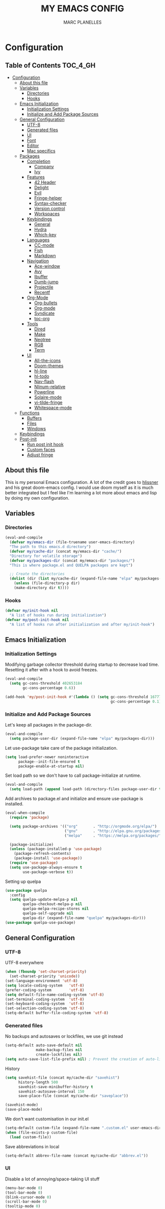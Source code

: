 #+TITLE: MY EMACS CONFIG
#+AUTHOR: MARC PLANELLES
#+PROPERTY: header-args :tangle yes

* Configuration
:PROPERTIES:
:VISIBILITY: children
:END:
** Table of Contents :TOC_4_GH:
- [[#configuration][Configuration]]
  - [[#about-this-file][About this file]]
  - [[#variables][Variables]]
    - [[#directories][Directories]]
    - [[#hooks][Hooks]]
  - [[#emacs-initialization][Emacs Initialization]]
    - [[#initialization-settings][Initialization Settings]]
    - [[#initialize-and-add-package-sources][Initialize and Add Package Sources]]
  - [[#general-configuration][General Configuration]]
    - [[#utf-8][UTF-8]]
    - [[#generated-files][Generated files]]
    - [[#ui][UI]]
    - [[#font][Font]]
    - [[#editor][Editor]]
    - [[#mac-specifics][Mac specifics]]
  - [[#packages][Packages]]
    - [[#completion][Completion]]
      - [[#company][Company]]
      - [[#ivy][Ivy]]
    - [[#features][Features]]
      - [[#42-header][42 Header]]
      - [[#delight][Delight]]
      - [[#evil][Evil]]
      - [[#fringe-helper][Fringe-helper]]
      - [[#syntax-checker][Syntax-checker]]
      - [[#version-control][Version control]]
      - [[#workspaces][Workspaces]]
    - [[#keybindings][Keybindings]]
      - [[#general][General]]
      - [[#hydra][Hydra]]
      - [[#which-key][Which-key]]
    - [[#languages][Languages]]
      - [[#cc-mode][CC-mode]]
      - [[#fish][Fish]]
      - [[#markdown][Markdown]]
    - [[#navigation][Navigation]]
      - [[#ace-window][Ace-window]]
      - [[#avy][Avy]]
      - [[#ibuffer][Ibuffer]]
      - [[#dumb-jump][Dumb-jump]]
      - [[#projectile][Projectile]]
      - [[#recentf][Recentf]]
    - [[#org-mode][Org-Mode]]
      - [[#org-bullets][Org-bullets]]
      - [[#org-mode-1][Org-mode]]
      - [[#syndicate][Syndicate]]
      - [[#toc-org][toc-org]]
    - [[#tools][Tools]]
      - [[#dired][Dired]]
      - [[#make][Make]]
      - [[#neotree][Neotree]]
      - [[#rgb][RGB]]
      - [[#term][Term]]
    - [[#ui-1][UI]]
      - [[#all-the-icons][All-the-icons]]
      - [[#doom-themes][Doom-themes]]
      - [[#hl-line][hl-line]]
      - [[#hl-todo][hl-todo]]
      - [[#nav-flash][Nav-flash]]
      - [[#nlinum-relative][Nlinum-relative]]
      - [[#powerline][Powerline]]
      - [[#solaire-mode][Solaire-mode]]
      - [[#vi-tilde-fringe][vi-tilde-fringe]]
      - [[#whitespace-mode][Whitespace-mode]]
  - [[#functions][Functions]]
    - [[#buffers][Buffers]]
    - [[#files][Files]]
    - [[#windows][Windows]]
  - [[#keybindings-1][Keybindings]]
  - [[#post-init][Post-init]]
    - [[#run-post-init-hook][Run post init hook]]
    - [[#custom-faces][Custom faces]]
    - [[#adjust-fringe][Adjust fringe]]

** About this file
This is my personal Emacs configuration. A lot of the credit goes to [[https://github.com/hlissner][hlissner]] and his great doom-emacs config. I would use doom myself as it is much better integrated but I feel like I'm learning a lot more about emacs and lisp by doing my own configuration.
** Variables
*** Directories
#+BEGIN_SRC emacs-lisp
  (eval-and-compile
    (defvar my/emacs-dir (file-truename user-emacs-directory)
    "The path to this emacs.d directory")
    (defvar my/cache-dir (concat my/emacs-dir "cache/")
    "Directory for volatile storage")
    (defvar my/packages-dir (concat my/emacs-dir "packages/")
    "This is where package.el and QUELPA packages are kept")

    ;; Create the directories
    (dolist (dir (list my/cache-dir (expand-file-name "elpa" my/packages-dir)))
      (unless (file-directory-p dir)
      (make-directory dir t))))
#+END_SRC
*** Hooks
#+BEGIN_SRC emacs-lisp
  (defvar my/init-hook nil
    "A list of hooks run during initialization")
  (defvar my/post-init-hook nil
    "A list of hooks run after initialization and after my/init-hook")
#+END_SRC

** Emacs Initialization
*** Initialization Settings
Modifying garbage collector threshold during startup to decrease load time. Resetting it after with a hook to avoid freezes.
#+BEGIN_SRC emacs-lisp
  (eval-and-compile
    (setq gc-cons-threshold 402653184
          gc-cons-percentage 0.6))

  (add-hook 'my/post-init-hook #'(lambda () (setq gc-cons-threshold 16777216
                                                  gc-cons-percentage 0.1)))
#+END_SRC

*** Initialize and Add Package Sources
Let's keep all packages in the package-dir.
#+BEGIN_SRC emacs-lisp
  (eval-and-compile
    (setq package-user-dir (expand-file-name "elpa" my/packages-dir)))
#+END_SRC

Let use-package take care of the package initialization.
#+BEGIN_SRC emacs-lisp
  (setq load-prefer-newer noninteractive
        package--init-file-ensured t
        package-enable-at-startup nil)
#+END_SRC

Set load path so we don't have to call package-initialize at runtime.
#+BEGIN_SRC emacs-lisp
  (eval-and-compile
    (setq load-path (append load-path (directory-files package-user-dir t "^[^.]" t))))
#+END_SRC

Add archives to package.el and initialize and ensure use-package is installed.
#+BEGIN_SRC emacs-lisp
  (eval-when-compile
    (require 'package)

    (setq package-archives '(("org"       . "http://orgmode.org/elpa/")
                             ("gnu"       . "http://elpa.gnu.org/packages/")
                             ("melpa"     . "https://melpa.org/packages/")))

    (package-initialize)
    (unless (package-installed-p 'use-package)
      (package-refresh-contents)
      (package-install 'use-package))
    (require 'use-package)
    (setq use-package-always-ensure t
          use-package-verbose t))
#+END_SRC

Setting up quelpa
#+BEGIN_SRC emacs-lisp
(use-package quelpa
  :config
  (setq quelpa-update-melpa-p nil
        quelpa-checkout-melpa-p nil
        quelpa-melpa-recipe-stores nil
        quelpa-self-upgrade nil
        quelpa-dir (expand-file-name "quelpa" my/packages-dir)))
(use-package quelpa-use-package)
#+END_SRC

** General Configuration
*** UTF-8
UTF-8 everywhere
#+BEGIN_SRC emacs-lisp
  (when (fboundp 'set-charset-priority)
    (set-charset-priority 'unicode))
  (set-language-environment 'utf-8)
  (setq locale-coding-system   'utf-8)
  (prefer-coding-system        'utf-8)
  (setq default-file-name-coding-system 'utf-8)
  (set-terminal-coding-system  'utf-8)
  (set-keyboard-coding-system  'utf-8)
  (set-selection-coding-system 'utf-8)
  (setq-default buffer-file-coding-system 'utf-8)
#+END_SRC

*** Generated files
No backups and autosaves or lockfiles, we use git instead
#+BEGIN_SRC emacs-lisp
(setq-default auto-save-default nil
              make-backup-files nil
              create-lockfiles nil)
(setq auto-save-list-file-prefix nil) ; Prevent the creation of auto-list-list directory
#+END_SRC

History
#+BEGIN_SRC emacs-lisp
  (setq savehist-file (concat my/cache-dir "savehist")
        history-length 500
        savehist-save-minibuffer-history t
        savehist-autosave-interval 150
        save-place-file (concat my/cache-dir "saveplace"))

  (savehist-mode)
  (save-place-mode)
#+END_SRC

We don't want customisation in our init.el
#+BEGIN_SRC emacs-lisp
  (setq-default custom-file (expand-file-name ".custom.el" user-emacs-directory))
  (when (file-exists-p custom-file)
    (load custom-file))
#+END_SRC

Save abbreviations in local
#+BEGIN_SRC emacs-lisp
  (setq-default abbrev-file-name (concat my/cache-dir "abbrev.el"))
#+END_SRC

*** UI
Disable a lot of annoying/space-taking UI stuff
#+BEGIN_SRC emacs-lisp
  (menu-bar-mode 0)
  (tool-bar-mode 0)
  (blink-cursor-mode 0)
  (scroll-bar-mode 0)
  (tooltip-mode 0)
#+END_SRC

Replace yes or no by y or n
#+BEGIN_SRC emacs-lisp
  (defalias 'yes-or-no-p 'y-or-n-p) ; no more typing out y.e.s.
#+END_SRC

Some options
#+BEGIN_SRC emacs-lisp
  (setq-default
   cursor-in-non-selected-windows nil ; hide cursors in other windows
   mouse-yank-at-point t              ; middle-click paste at point, not at click
   use-dialog-box nil                 ; avoid GUI
   )
#+END_SRC

Disable startup-message
#+BEGIN_SRC emacs-lisp
  (setq inhibit-startup-message t
        initial-scratch-message "") ;Start emacs on a empty scratch buffer
#+END_SRC

*** Font
#+BEGIN_SRC emacs-lisp
  (set-frame-font "PragmataPro for Powerline-12")
#+END_SRC

*** Editor
Some options
#+BEGIN_SRC emacs-lisp
  (setq-default
   vc-follow-symlinks t
   fill-column 80
   word-wrap t
   sentence-end-double-space nil
   scroll-preserve-screen-position t
   require-final-newline t)

  (show-paren-mode)
#+END_SRC

Indentation settings
#+BEGIN_SRC emacs-lisp
(setq-default
 indent-tabs-mode nil
 tab-always-indent t
 tab-width 4
 tab-stop-list (number-sequence 4 200 4))
#+END_SRC

Remove trailing whitespaces on save. Do not remove trailing lines
#+BEGIN_SRC emacs-lisp
  (setq delete-trailing-lines nil)
    (add-hook 'before-save-hook 'delete-trailing-whitespace)
#+END_SRC

Windows placement history with ~C-c <Left>~ and ~C-c <Right>~
#+BEGIN_SRC emacs-lisp
  (winner-mode)
#+END_SRC

*** Mac specifics
#+BEGIN_SRC emacs-lisp
  (setq IS-LINUX (eq system-type 'gnu/linux)
        IS-MAC (eq system-type 'darwin))
  (if IS-MAC
    (setq mac-command-modifier 'meta
          mac-option-modifier  'alt
          ;; sane trackpad/mouse scroll settings
          mac-redisplay-dont-reset-vscroll t
          mac-mouse-wheel-smooth-scroll nil
          mouse-wheel-scroll-amount '(5 ((shift) . 2))  ; one line at a time
          mouse-wheel-progressive-speed nil             ; don't accelerate scrolling
          ;; Curse Lion and its sudden but inevitable fullscreen mode!
          ;; NOTE Meaningless to railwaycat's emacs-mac build
          ns-use-native-fullscreen nil
          ;; Don't open files from the workspace in a new frame
          ns-pop-up-frames nil)

    (cond ((display-graphic-p)
           ;; A known problem with GUI Emacs on MacOS: it runs in an isolated
           ;; environment, so envvars will be wrong. That includes the PATH
           ;; Emacs picks up. `exec-path-from-shell' fixes this. This is slow
           ;; and benefits greatly from compilation.
           (setq exec-path
                 (or (eval-when-compile
                       (when (require 'exec-path-from-shell nil t)
                         (setq exec-path-from-shell-check-startup-files nil
                               exec-path-from-shell-arguments (delete "-i" exec-path-from-shell-arguments))
                         (nconc exec-path-from-shell-variables '("GOPATH" "GOROOT" "PYTHONPATH"))
                         (exec-path-from-shell-initialize)
                         exec-path))
                     exec-path)))
          (t
           (when (require 'osx-clipboard nil t)
             (osx-clipboard-mode +1)))))
#+END_SRC
** Packages
*** Completion
**** Company
***** Company
Company with YouCompleteMe behavior
#+BEGIN_SRC emacs-lisp
  (use-package company
    :commands (company-mode global-company-mode company-complete
  company-complete-common company-manual-begin company-grab-line)
    :delight
    :init
    (setq company-idle-delay 0.1
          company-tooltip-limit 15
          company-minimum-prefix-length 2
          company-dabbrev-downcase nil
          company-dabbrev-ignore-case nil
          company-dabbrev-code-other-buffers t)
    (company-tng-configure-default)
    :config
    (global-company-mode)
    (add-hook 'evil-insert-state-exit-hook 'company-abort)
    (setq company-backends
        '((company-files
            company-keywords
            company-capf
            company-clang
            company-gtags
            )
        (company-abbrev company-dabbrev))))
#+END_SRC
***** Company-c-headers
#+BEGIN_SRC emacs-lisp
(use-package company-c-headers
    :after company
    :config
    (add-to-list 'company-backends 'company-c-headers)
    (setq company-c-headers-path-user '("." ".." "../include" "../includes" "../../include" "../../includes" "../../../include" "../../../includes" "./include" "./includes" "./libft/include" "./libft/includes" "../libft/include" "../libft/includes" "../../libft/include" "../../libft/includes" "../../../libft/include" "../../../libft/includes"))
    )
#+END_SRC
***** Company-quickhelp
Shows documentation in the tooltip
#+BEGIN_SRC emacs-lisp
  (use-package company-quickhelp
    :after pos-tip
    :init
    (set-face-attribute 'tooltip nil :background "#303030" :foreground "#c6c6c6")
    :config
    (setq company-quickhelp-delay nil)
    (company-quickhelp-mode))
#+END_SRC

pos-tip is a company-quickhelp dependancy and flycheck-postip
#+BEGIN_SRC emacs-lisp
  (use-package pos-tip)
#+END_SRC

***** Company-statistics
Keep company completion statistics to improve sorting
#+BEGIN_SRC emacs-lisp
  (use-package company-statistics
    :after company
    :delight
    :config
    (setq company-statistics-file (concat my/cache-dir "company-stats-cache.el"))
    (company-statistics-mode))
#+END_SRC

**** Ivy
***** Ivy
Ivy, the generic completion frontend
#+BEGIN_SRC emacs-lisp
  (use-package ivy
    :demand t
    :delight
    :init
    (add-hook 'my/post-init-hook #'ivy-mode)
    :config
    (setq ivy-use-virtual-buffers t
            ivy-count-format "%d/%d "
            ivy-display-style 'fancy
            ivy-height 12
            ivy-wrap t
            ivy-fixed-height-minibuffer t
            projectile-completion-system 'ivy
            ivy-initial-inputs-alist nil
            ivy-format-function #'ivy-format-function-line)
    (eval-after-load "ivy"
        `(progn
            (define-key ivy-minibuffer-map (kbd "<escape>") 'minibuffer-keyboard-quit))))
#+END_SRC

***** Counsel
Counsel, collection of Ivy-enhanced versions of common Emacs commands
#+BEGIN_SRC emacs-lisp
  (use-package counsel
    :demand t
    :config
    (require 'counsel-projectile)
    (setq counsel-find-file-at-point t))
#+END_SRC

Counsel-projectile provides more integration of counsel into projectile
#+BEGIN_SRC emacs-lisp
  (use-package counsel-projectile)
#+END_SRC

***** Swiper
Swiper, an alternative to isearch making use of ivy
#+BEGIN_SRC emacs-lisp
  (use-package swiper
    :commands (swiper swiper-all)
    :delight)
#+END_SRC

***** Smex
Improved M-X
#+BEGIN_SRC emacs-lisp
  (use-package smex
    :commands (smex smex-major-mode-commands)
    :config
    (setq smex-save-file (concat my/cache-dir "/smex-items"))
    (smex-initialize))
#+END_SRC

***** ☞ TODO Add Ivy-hydra
*** Features
**** 42 Header
Inserts the header for 42 school
#+BEGIN_SRC emacs-lisp
  (use-package header
    :load-path "./packages/local/42header/"
    :commands (header-insert header-update))
#+END_SRC

**** Delight
Used by use-package to hide or rename modes
#+BEGIN_SRC emacs-lisp
  (use-package delight)
#+END_SRC
**** Evil
***** Evil
Install evil and activate evil-mode
#+BEGIN_SRC emacs-lisp
  (use-package evil
    :demand t
    :init
    (setq evil-want-integration nil
          evil-move-cursor-back nil
          evil-want-C-i-jump nil)
    :config
  ;; --- evil hacks -------------------------
    (defvar +evil-esc-hook '(t)
      "A hook run after ESC is pressed in normal mode (invoked by
  `evil-force-normal-state'). If any hook returns non-nil, all hooks after it are
  ignored.")

    (defun +evil*attach-escape-hook ()
      "Run the `+evil-esc-hook'."
      (cond ((minibuffer-window-active-p (minibuffer-window)) ;; quit the minibuffer if open.
             (abort-recursive-edit))
            ((evil-ex-hl-active-p 'evil-ex-search)
             ;; disable ex search buffer highlights.
             (evil-ex-nohighlight))
            (t
             ;; Run all escape hooks. If any returns non-nil, then stop there.
             (run-hook-with-args-until-success '+evil-esc-hook))))
    (advice-add #'evil-force-normal-state :after #'+evil*attach-escape-hook)

    (defun +evil*restore-normal-state-on-windmove (orig-fn &rest args)
      "If in anything but normal or motion mode when moving to another window,
  restore normal mode. This prevents insert state from bleeding into other modes
  across windows."
      (unless (memq evil-state '(normal motion emacs))
        (evil-normal-state +1))
      (apply orig-fn args))
    (advice-add #'windmove-do-window-select :around #'+evil*restore-normal-state-on-windmove)

    (evil-mode))
#+END_SRC

Also installing undo-tree, required by evil
#+BEGIN_SRC emacs-lisp
  (use-package undo-tree
    :demand t
    :delight
    :init
    (setq undo-tree-visualizer-timestamps t
          undo-tree-visualizer-diff t
          undo-tree-history-directory-alist
          (list (cons "." (concat my/cache-dir "undo-tree-hist/"))))
    :config
    (global-undo-tree-mode)
    )
#+END_SRC

Make it so shifting the indent of visual selection (with > and <) does not lose selection from [[https://github.com/djoyner/dotfiles/blob/888a1f0d5cdd9a15a0bfe93a96cdd1fc5d7f2d57/emacs/lisp/evil-config.el#L36-L40][djoyner]]
#+BEGIN_SRC emacs-lisp
(defun djoyner/evil-shift-left-visual ()
  (interactive)
  (evil-shift-left (region-beginning) (region-end))
  (evil-normal-state)
  (evil-visual-restore))

(defun djoyner/evil-shift-right-visual ()
  (interactive)
  (evil-shift-right (region-beginning) (region-end))
  (evil-normal-state)
  (evil-visual-restore))
#+END_SRC

These are bound to < > tab and S-tab in [[Keybindings]]
***** Evil-args
Motions and text objects for delimited arguments in Evil, using 'a'
#+BEGIN_SRC emacs-lisp
  (use-package evil-args
    :after evil
    :commands (evil-inner-arg evil-outer-arg
                      evil-forward-arg evil-backward-arg
                      evil-jump-out-args))
#+END_SRC

***** Evil-escape
Use key-sequence to escape from everything
#+BEGIN_SRC emacs-lisp
  (use-package evil-escape
    :commands evil-escape-mode
    :delight
    :init
    (setq evil-escape-excluded-states '(normal visual multiedit emacs motion)
          evil-escape-excluded-major-modes '(neotree-mode)
          evil-escape-key-sequence "jk"
          evil-escape-delay 0.25)
    :config
    ;; no `evil-escape' in minibuffer
    (push #'minibufferp evil-escape-inhibit-functions)
    (add-hook 'my/post-init-hook #'evil-escape-mode))
#+END_SRC
***** Evil-matchit
Evil-matchit allows to jump to a matched tag with %
#+BEGIN_SRC emacs-lisp
  (use-package evil-matchit
      :after evil
      :config
      (global-evil-matchit-mode 1))
#+END_SRC

***** Evil-nerd-commenter
Port of nerd commenter from vim, allows quick and easy commenting of lines or paragraphs
#+BEGIN_SRC emacs-lisp
  (use-package evil-nerd-commenter
    :commands
    (evilnc-comment-or-uncomment-lines
        evilnc-comment-or-uncomment-paragraphs))
#+END_SRC

***** Evil-surround
Evil-surround, port of vim-surround
#+BEGIN_SRC emacs-lisp
  (use-package evil-surround
      :after evil
      :config
      (global-evil-surround-mode 1))
#+END_SRC

Evil-visualstar (* and # to search selection forward/backward)
#+BEGIN_SRC emacs-lisp
  (use-package evil-visualstar
      :after evil
      :config
      (global-evil-visualstar-mode 1))
#+END_SRC

***** Evil-textobj-anyblock
Treat code blocks as text object using 'b'
#+BEGIN_SRC emacs-lisp
  (use-package evil-textobj-anyblock
    :commands (evil-textobj-anyblock-inner-block evil-textobj-anyblock-a-block))
#+END_SRC

***** Evil-visualstar
Allows to search forward/backward with */#
#+BEGIN_SRC emacs-lisp
  (use-package evil-visualstar
    :after evil
    :config
    (global-evil-visualstar-mode)
    )
#+END_SRC
**** Fringe-helper
Allows easier change of the fringe bitmaps
#+BEGIN_SRC emacs-lisp
  (use-package fringe-helper
    :init
    (unless (fboundp 'define-fringe-bitmap)
      ;; doesn't exist in terminal Emacs; define it to prevent errors
      (defun define-fringe-bitmap (&rest _))))
#+END_SRC

**** Syntax-checker
Using flycheck to check syntax
#+BEGIN_SRC emacs-lisp
  (use-package flycheck
    :demand t
    :delight
    :config
    (setq flycheck-clang-args "-Wall -Wextra -Werror"
          flycheck-indication-mode 'right-fringe ;; because we already use git-gutter in the fringe
          flycheck-check-syntax-automatically '(save mode-enabled)) ;; show errors on save
    (global-flycheck-mode)
    (fringe-helper-define 'flycheck-fringe-bitmap-double-arrow 'center
    "...X...."
    "..XX...."
    ".XXX...."
    "XXXX...."
    ".XXX...."
    "..XX...."
    "...X....")

    (with-eval-after-load 'evil
      ;; Flycheck buffer closes on ESC in normal mode, this is from DOOM
      (defun +syntax-checkers|flycheck-buffer ()
        (when flycheck-mode
          (ignore-errors (flycheck-buffer)) nil))
      (add-hook '+evil-esc-hook #'+syntax-checkers|flycheck-buffer t)))
#+END_SRC

Flycheck-pos-tip offers flycheck error in a popup
#+BEGIN_SRC emacs-lisp
  (use-package flycheck-pos-tip
    :after flycheck
    :config
    (setq flycheck-pos-tip-timeout 10
          flycheck-display-errors-delay 0.5)
    (flycheck-pos-tip-mode))
#+END_SRC

***** ☞ TODO When Emacs 26 comes out might have to get rid of it
**** Version control
***** Evil-magit
Better evil integration with evil-magit
#+BEGIN_SRC emacs-lisp
  (use-package evil-magit
      :after magit)
#+END_SRC

***** Gitconfig-mode/Gitignore-mode
Additional modes for gitconfig and gitignore files
#+BEGIN_SRC emacs-lisp
  (use-package gitconfig-mode
    :mode "/\\.?git/?config$"
    :mode "/\\.gitmodules$")

  (use-package gitignore-mode
    :mode "/\\.gitignore$")
#+END_SRC

***** Git-gutter-fringe
Show diff in fringe
#+BEGIN_SRC emacs-lisp
  (use-package git-gutter-fringe
    :delight
    :config
    ;; Update git-gutter on focus (in case I was using git externally)
    (add-hook 'focus-in-hook #'git-gutter:update-all-windows)

    (with-eval-after-load 'evil
        (defun +version-control|update-git-gutter ()
        "Refresh git-gutter on ESC. Return nil to prevent shadowing other
    `+evil-esc-hook' hooks."
        (when git-gutter-mode
            (ignore (git-gutter))))
        (add-hook '+evil-esc-hook #'+version-control|update-git-gutter t))
    ;; Putting git gutter outside margins
    (setq-default fringes-outside-margins)
    (fringe-helper-define 'git-gutter-fr:added '(center repeated)
        "XXX.....")
    (fringe-helper-define 'git-gutter-fr:modified '(center repeated)
        "XXX.....")
    (fringe-helper-define 'git-gutter-fr:deleted 'bottom
        "X......."
        "XX......"
        "XXX....."
        "XXXX....")
    (global-git-gutter-mode))
#+END_SRC

***** Git-timemachine
Browse versions of a file
#+BEGIN_SRC emacs-lisp
  (use-package git-timemachine
    :commands (git-timemachine git-timemachine-toggle)
    :config
    (require 'magit-blame)

    ;; Force evil to rehash keybindings for the current state
    (add-hook 'git-timemachine-mode-hook #'evil-force-normal-state))
#+END_SRC
***** Magit
#+BEGIN_SRC emacs-lisp
  (use-package magit
    :commands (magit-status magit-blame magit-log-buffer-file magit-file-popup magit-log-all))
#+END_SRC

**** Workspaces
Using persp so that we can create isolated workspaces, each with their own windows and buffers
#+BEGIN_SRC emacs-lisp
(use-package persp-mode
  :demand t
  :config
  (setq wg-morph-on nil
        persp-autokill-buffer-on-remove 'kill-weak
        persp-auto-save-fname "autosave"
        persp-nil-name "nil"
        persp-nil-hidden t
        persp-auto-resume-time 1.0
        persp-auto-save-opt 1
        persp-save-dir (concat my/cache-dir "workspaces/"))
  (add-hook 'my/post-init-hook #'(lambda () (persp-mode 1)))

  (defun +workspace-switch-last ()
    "Switches to the last workspace"
    (interactive)
    (if (+workspace-exists-p +workspaces-last-persp)
      (persp-switch +workspaces-last-persp)
      (error "No previous workspace.")))

  (defun +workspace-exists-p (name)
    "Returns t if NAME is the name of an existing workspace."
    (when (symbolp name)
      (setq name (symbol-name name)))
    (unless (stringp name)
      (error "Expected a string, got a %s" (type-of name)))
      (member name (persp-names-current-frame-fast-ordered)))

  (defun +workspace-switch-project (arg)
    (interactive "P")
    (ivy-read "Switch to Project Perspective: "
              (if (projectile-project-p)
                  (cons (abbreviate-file-name (projectile-project-root))
                        (projectile-relevant-known-projects))
                projectile-known-projects)
              :action (lambda (project)
                        (let ((persp-reset-windows-on-nil-window-conf t))
                          (persp-switch project)
                          (let ((projectile-completion-system 'ivy))
                            (projectile-switch-project-by-name project)))))))
#+END_SRC

*** Keybindings
**** General
Use general to set up keybindings
#+BEGIN_SRC emacs-lisp
  (use-package general)
#+END_SRC
**** Hydra
#+BEGIN_SRC emacs-lisp
  (use-package hydra
    :demand t)
#+END_SRC
**** Which-key
Show keypress options
#+BEGIN_SRC emacs-lisp
  (use-package which-key
    :demand t
    :delight
    :init
    (setq which-key-idle-delay 0.1
          which-key-add-column-padding 1
          enable-recursive-minibuffers t)
    :config
    (set-face-attribute 'which-key-local-map-description-face nil :weight 'bold)
    (which-key-mode 1)
    (which-key-setup-side-window-bottom))
#+END_SRC
*** Languages
**** CC-mode
#+BEGIN_SRC emacs-lisp
(use-package cc-mode
  :commands (c-mode c++-mode objc-mode java-mode)
  :config
  (defun my/c-mode-indent-setup-hook ()
    "setup indentation according to 42's guidelines"
    (setq-default c-basic-offset 4
                  c-default-style "linux"
                  c-tab-always-indent t
                  indent-tabs-mode t
                  indent-line-function 'insert-tab)
    ;; buggy sometimes without setq as well
    (setq c-basic-offset 4))
  (add-hook 'c-mode-hook 'my/c-mode-indent-setup-hook))
#+END_SRC

**** Fish
#+BEGIN_SRC emacs-lisp
  (use-package fish-mode
    :commands (fish-mode)
    :delight fish-mode "Fish"
    :mode
    ("\\.fish\\'"))
#+END_SRC

**** Markdown
#+BEGIN_SRC emacs-lisp
  (use-package markdown-mode
    :commands (markdown-mode)
    :delight markdown-mode "Markdown"
    :mode
    ("INSTALL\\'"
    "CONTRIBUTORS\\'"
    "LICENSE\\'"
    "README\\'"
    "\\.markdown\\'"
    "\\.md\\'"))
#+END_SRC
*** Navigation
**** Ace-window
Ace window to quickly jump between windows
#+BEGIN_SRC emacs-lisp
  (use-package ace-window
    :init
    (setq aw-dispatch-always t
          aw-swap-invert t)
    :config
    (set-face-attribute 'aw-leading-char-face nil :foreground "deep sky blue" :weight 'bold :height 3.0))
#+END_SRC

**** Avy
Navigate around visible text
#+BEGIN_SRC emacs-lisp
  (use-package avy
    :commands
    (avy-goto-word-1
    avy-goto-word-or-subword-1
    avy-goto-char-in-line
    avy-goto-line))
#+END_SRC

**** Ibuffer
Advanced buffer menu
#+BEGIN_SRC emacs-lisp
  (use-package ibuffer
    :init
    (setq ibuffer-use-header-line t
          ibuffer-use-other-window t)
    (add-hook 'ibuffer-mode-hook (lambda () (ibuffer-auto-mode 1))))
#+END_SRC

Grouped by project
#+BEGIN_SRC emacs-lisp
  (use-package ibuffer-vc
    :init
    (add-hook 'ibuffer-hook
    (lambda ()
        (ibuffer-vc-set-filter-groups-by-vc-root)
            (unless (eq ibuffer-sorting-mode 'alphabetic)
                (ibuffer-do-sort-by-alphabetic)))))
#+END_SRC
**** Dumb-jump
Use dumb-jump to jump to definition
#+BEGIN_SRC emacs-lisp
  (use-package dumb-jump
    :commands (dumb-jump-go dumb-jump-quick-look dumb-jump-go-other-window
               dumb-jump-back dumb-jump-result-follow)
    :config
    (setq dumb-jump-default-project my/emacs-dir
          dumb-jump-aggressive nil
          dumb-jump-use-visible-window nil
          dumb-jump-selector 'ivy))
#+END_SRC

***** ☞ TODO Add hydra for dumb-jump from [[https://github.com/jacktasia/dumb-jump][the github]]
***** ☞ TODO Maybe add ivy-xref
**** Projectile
Move around a project
#+BEGIN_SRC emacs-lisp
  (use-package projectile
    :demand t
    :delight
    :init
    (setq projectile-completion-system 'ivy
          projectile-switch-project-action 'projectile-find-file
          projectile-require-project-root t
          projectile-globally-ignored-file-suffixes '(".elc" ".pyc" ".o" ".class")
          projectile-enable-caching t
          projectile-cache-file (concat my/cache-dir "projectile.cache")
          projectile-known-projects-file (concat my/cache-dir "projectile.projects")
          projectile-globally-ignored-files '(".DS_Store" "Icon" "TAGS"))
    (add-hook 'my/post-init-hook #'projectile-mode))
#+END_SRC

**** Recentf
#+BEGIN_SRC emacs-lisp
  (use-package recentf
    :config
    (setq recentf-save-file (concat my/cache-dir "recentf")
          recentf-max-menu-items 0
          recentf-max-saved-items 300)
    (recentf-mode))
#+END_SRC
*** Org-Mode
**** Org-bullets
Prettier bullets
#+BEGIN_SRC emacs-lisp
  (use-package org-bullets
    :after org
    :hook
    (org-mode . org-bullets-mode)
    :init
    (setq org-bullets-bullet-list '("◉" "◎" "⚫" "○" "►" "◇")))
#+END_SRC
**** Org-mode
#+BEGIN_SRC emacs-lisp
  (use-package org
    :commands (org-mode
                org-agenda-list
                org-capture
                org-store-link
                org-agenda)
    :mode (("\\.org\\'" . org-mode)
        ("*Org Agenda*" . org-agenda-mode))
    :config
    (add-hook 'my/post-init-hook #'doom-themes-org-config)
    (setq org-directory "~/org"
          org-default-notes-file (concat org-directory "/notes.org")
          org-agenda-start-on-weekday 1
          org-todo-keywords '((sequence "☞ TODO(t)" "☛ NEXT(n)" "⚑ WAITING(w@)" "|" "✔ DONE(d!)" "✘ CANCELED(c@)"))
          org-hide-leading-stars t
          org-hide-leading-stars-before-indent-mode t
          org-return-follows-link t
          org-startup-folded t
          org-startup-truncated t)

    ;; Babel settings
    (setq org-src-fontify-natively t
          org-src-preserve-indentation t
          org-src-tab-acts-natively t
          org-src-window-setup 'current-window)

    (defun +my/open-organizer ()
      "Open the default organizer"
      (interactive)
      (find-file (concat org-directory "/organizer.org"))))
#+END_SRC
**** Syndicate
Evil keybindings for org
#+BEGIN_SRC emacs-lisp
  (use-package syndicate
      :after org
      :delight)
#+END_SRC
**** toc-org
Table of content in org-mode
#+BEGIN_SRC emacs-lisp
  (use-package toc-org
    :after org
    :commands toc-org-enable
    :init (add-hook 'org-mode-hook #'toc-org-enable)
    )
#+END_SRC
*** Tools
**** Dired
***** Dired
Modify some dired settings
#+BEGIN_SRC emacs-lisp
  (setq dired-auto-revert-buffer t
        auto-revert-verbose nil
        dired-recursive-copies 'always
        dired-recursive-deletes 'tops)

  (defun +dired|sort-directories-first ()
    "List directories first in dired buffers."
    (save-excursion
      (let (buffer-read-only)
        (forward-line 2) ;; beyond dir. header
        (sort-regexp-fields t "^.*$" "[ ]*." (point) (point-max))))
    (and (featurep 'xemacs)
         (fboundp 'dired-insert-set-properties)
         (dired-insert-set-properties (point-min) (point-max)))
    (set-buffer-modified-p nil))
  (add-hook 'dired-after-readin-hook #'+dired|sort-directories-first)

  ;; Automatically create missing directories when creating new files
  (defun +dired|create-non-existent-directory ()
    (let ((parent-directory (file-name-directory buffer-file-name)))
      (when (and (not (file-exists-p parent-directory))
                 (y-or-n-p (format "Directory `%s' does not exist! Create it?" parent-directory)))
        (make-directory parent-directory t))))
  (push #'+dired|create-non-existent-directory find-file-not-found-functions)
#+END_SRC

***** Dired-subtree
Add subtrees to dired
#+BEGIN_SRC emacs-lisp
  (use-package dired-subtree
    :after dired)
#+END_SRC

***** Dired-k
Better highlighting in dired buffers
#+BEGIN_SRC emacs-lisp
  (use-package dired-k
    :after dired
    :config
    (setq dired-k-style 'git)

    (defun +dired*dired-k-highlight (orig-fn &rest args)
      "Butt out if the requested directory is remote (i.e. through tramp)."
      (unless (file-remote-p default-directory)
        (apply orig-fn args)))
    (advice-add #'dired-k--highlight :around #'+dired*dired-k-highlight)

    (add-hook 'dired-initial-position-hook #'dired-k)
    (add-hook 'dired-after-readin-hook #'dired-k-no-revert))
#+END_SRC

**** Make
Install make-executor
#+BEGIN_SRC emacs-lisp
  (use-package makefile-executor)
#+END_SRC

Function to run make on current project
#+BEGIN_SRC emacs-lisp
  (defun +make/run ()
    "Run a make task in the current project."
    (interactive)
    (require 'makefile-executor)
    (let* ((buffer-file (or buffer-file-name default-directory))
           (makefile-dir (locate-dominating-file buffer-file "Makefile")))
      (unless makefile-dir
        (user-error "No makefile found in this project."))
      (let ((default-directory makefile-dir))
        (makefile-executor-execute-target
  (expand-file-name "Makefile")))))
#+END_SRC

**** Neotree
#+BEGIN_SRC emacs-lisp
  (use-package neotree
    :commands (neotree neotree-show neotree-toggle
                       neotree-dir neotree-find)
    :config
    (setq neo-smart-open t
          neo-show-hidden-files t
          neo-hidden-regexp-list
          '(;; vcs folders
            "^\\.\\(git\\|hg\\|svn\\)$"
            ;; compiled files
            "\\.\\(pyc\\|o\\|elc\\|lock\\|css.map\\)$"
            ;; generated files, caches or local pkgs
            "^\\(node_modules\\|vendor\\|.\\(project\\|cask\\|yardoc\\|sass-cache\\)\\)$"
            ;; org-mode folders
            "^\\.\\(sync\\|export\\|attach\\)$"
            "~$"
            "^#.*#$"))
    (doom-themes-neotree-config)
    (add-hook '+evil-esc-hook #'neotree-hide)

    ;; Winner ignores neotree
    (when (bound-and-true-p winner-mode)
      (push neo-buffer-name winner-boring-buffers)))
#+END_SRC

**** RGB
***** Rainbow-mode
Show colors on color values in the buffer
#+BEGIN_SRC emacs-lisp
  (use-package rainbow-mode
    :commands rainbow-mode
    :init
    (add-hook 'css-mode #'rainbow-mode)
    (add-hook 'sass-mode #'rainbow-mode))
#+END_SRC

***** Kurecolor
Change color values under cursor
#+BEGIN_SRC emacs-lisp
  (use-package kurecolor
    :after rainbow-mode
    :config
    (defhydra hydra-kurecolor (:color pink :hint nil)
      "
  Inc/Dec      _w_/_W_ brightness      _d_/_D_ saturation      _e_/_E_ hue    "
      ("w" kurecolor-decrease-brightness-by-step)
      ("W" kurecolor-increase-brightness-by-step)
      ("d" kurecolor-decrease-saturation-by-step)
      ("D" kurecolor-increase-saturation-by-step)
      ("e" kurecolor-decrease-hue-by-step)
      ("E" kurecolor-increase-hue-by-step)
      ("q" nil "cancel" :color blue)))
#+END_SRC

**** Term
Install multi-term
#+BEGIN_SRC emacs-lisp
  (use-package multi-term
    :commands (multi-term multi-term-next multi-term-prev)
    :config
    (setq multi-term-program (getenv "SHELL")
          multi-term-switch-after-close 'PREVIOUS))
#+END_SRC

*** UI
**** All-the-icons
Pretty icons
#+BEGIN_SRC emacs-lisp
  (use-package all-the-icons
    :commands (all-the-icons-octicon all-the-icons-faicon all-the-icons-fileicon
               all-the-icons-wicon all-the-icons-material all-the-icons-alltheicon
               all-the-icons-install-fonts)
    :init
    (defun disable-all-the-icons-in-tty (orig-fn &rest args)
      (when (display-graphic-p)
        (apply orig-fn args)))

    ;; all-the-icons doesn't work in the terminal, so we "disable" it.
    (advice-add #'all-the-icons-octicon    :around #'disable-all-the-icons-in-tty)
    (advice-add #'all-the-icons-material   :around #'disable-all-the-icons-in-tty)
    (advice-add #'all-the-icons-faicon     :around #'disable-all-the-icons-in-tty)
    (advice-add #'all-the-icons-fileicon   :around #'disable-all-the-icons-in-tty)
    (advice-add #'all-the-icons-wicon      :around #'disable-all-the-icons-in-tty)
    (advice-add #'all-the-icons-alltheicon :around #'disable-all-the-icons-in-tty))
#+END_SRC

**** Doom-themes
#+BEGIN_SRC emacs-lisp
  (use-package doom-themes
    :demand t
    :config
    (load-theme 'doom-one t))
#+END_SRC

**** hl-line
#+BEGIN_SRC emacs-lisp
(use-package hl-line
  :config
  (global-hl-line-mode))
#+END_SRC
**** hl-todo
Highlight todos in comments
#+BEGIN_SRC emacs-lisp
  (use-package hl-todo
    :hook (prog-mode . hl-todo-mode)
    :config
    (setq hl-todo-keyword-faces
          `(("TODO"  . ,(face-foreground 'warning))
            ("FIXME" . ,(face-foreground 'error))
            ("NOTE" . ,(face-foreground 'success)))))
#+END_SRC
**** Nav-flash
Used to highlight current cursor line
#+BEGIN_SRC emacs-lisp
  (use-package nav-flash
    :commands nav-flash-show
    :init
    (defun my/blink-cursor (&rest _)
      "Blink current line using `nav-flash'."
      (interactive)
      (unless (minibufferp)
        (nav-flash-show)
        ;; only show in the current window
      (overlay-put compilation-highlight-overlay 'window (selected-window))))
    (after! evil
      (advice-add #'evil--jumps-jump   :after #'my/blink-cursor)
      (advice-add #'evil-window-top    :after #'my/blink-cursor)
      (advice-add #'evil-window-middle :after #'my/blink-cursor)
      (advice-add #'evil-window-bottom :after #'my/blink-cursor)))
#+END_SRC
**** Nlinum-relative
Show line numbers
#+BEGIN_SRC emacs-lisp
  (use-package nlinum-relative
    :hook
    (prog-mode . nlinum-relative-mode)
    :config
    (setq nlinum-relative-current-symbol "")
    (nlinum-relative-setup-evil))
#+END_SRC

**** Powerline
***** Powerline
Better and prettier modeline
#+BEGIN_SRC emacs-lisp
  (use-package powerline
    :demand t
    :config
    (powerline-center-evil-theme)
    (setq powerline-default-separator nil
          powerline-height 30))
#+END_SRC

***** Airline-themes
An even prettier modeline
#+BEGIN_SRC emacs-lisp
  (use-package airline-themes
    :after powerline
    :config
    (load-theme 'airline-doom-one t)
    (setq airline-shortened-directory-length 20
        airline-utf-glyph-linenumber #xe0a1
        airline-utf-glyph-readonly #xe0a2
        airline-utf-glyph-branch #xe0a0))
#+END_SRC

**** Solaire-mode
Change buffer color
#+BEGIN_SRC emacs-lisp
  (use-package solaire-mode
    :after doom-themes
    :hook
    (after-change-major-mode . turn-on-solaire-mode)
    :config
    (solaire-mode-swap-bg))
#+END_SRC
**** vi-tilde-fringe
Show ~ in front of empty lines like in vi
#+BEGIN_SRC emacs-lisp
  (use-package vi-tilde-fringe
    :commands vi-tilde-fringe-mode
    :hook (my/post-init-hook . global-vi-tilde-fringe-mode))
#+END_SRC

**** Whitespace-mode
Show tabs
#+BEGIN_SRC emacs-lisp
  (use-package whitespace
    :delight
    :hook
    (prog-mode . whitespace-mode)
    :config
    (setq whitespace-style '(face tabs tab-mark)))
#+END_SRC
k
** Functions
Again credit goes to hlissner and his doom emacs config for these
*** Buffers
#+BEGIN_SRC emacs-lisp
  (defun my/kill-buffer-and-windows (buffer)
    "Kill the buffer and delete all the windows it's displayed in."
    (dolist (window (get-buffer-window-list buffer))
      (unless (one-window-p t)
        (delete-window window)))
    (kill-buffer buffer))

  (defun bmacs/kill-other-buffers (&optional persp-p)
  "Kill all other buffers (besides the current one).
    If PROJECT-P (universal argument), kill only buffers that belong to the current
    project."
  (interactive "P")
  (let ((buffers (if persp-p (persp-buffer-list) (buffer-list)))
        (current-buffer (current-buffer)))
    (dolist (buf buffers)
      (unless (eq buf current-buffer)
        (bmacs/kill-buffer-and-windows buf)))
    (when (called-interactively-p 'interactive)
      (message "Killed %s buffers" (length buffers)))))
#+END_SRC
*** Files
#+BEGIN_SRC emacs-lisp
(defun my/sudo-find-file (file)
  "Open a file as root."
  (interactive
   (list (read-file-name "Open as root: ")))
  (find-file (if (file-writable-p file)
                 file
               (concat "/sudo:root@localhost:" file))))

(defun my/sudo-this-file ()
  "Open the current file as root."
  (interactive)
  (my/sudo-find-file (file-truename buffer-file-name)))
#+END_SRC
*** Windows
#+BEGIN_SRC emacs-lisp
  (defun my/window-zoom ()
    "Maximize and isolate the current buffer. Activate again to undo this. If the
  window changes before then, the undo expires."
    (interactive)
    (if (and (one-window-p)
             (assoc ?_ register-alist))
        (jump-to-register ?_)
      (window-configuration-to-register ?_)
      (delete-other-windows)))
#+END_SRC

** Keybindings
#+BEGIN_SRC emacs-lisp
  (general-define-key "M-x" 'counsel-M-x)
  (general-define-key
   :states '(normal visual insert emacs)
   :prefix "SPC"
   :non-normal-prefix "C-SPC"

   ;; a ;;
   "a"            'ace-window
   ;; b ;;
   "b"            '(hydra-buffer/body :which-key "buffer")

   ;; c ;;
   "c"            '(:ignore t :which-key "comment")
   "cb"           '(comment-box :which-key "box")
   "cc"           '(evilnc-comment-or-uncomment-lines :which-key "line")
   "cl"           '(comments-insert-bar :which-key "bar")
   "cp"           '(evilnc-comment-or-uncomment-paragraphs :which-key "paragraph")

   ;; d ;;
   "d"            '(:ignore t :which-key "describe")
   "db"           '(counsel-descbinds :which-key "binds")
   "df"           '(counsel-describe-function :which-key "function")
   "dv"           '(counsel-describe-variable :which-key "variable")

   ;; f ;;
   "f"            '(:ignore t :which-key "files")
   "fa"           '(counsel-ag :which-key "ag search")
   "ff"           '(counsel-find-file :which-key "find file")
   "fg"           '(counsel-git :which-key "git ff")
   "fp"           '(counsel-git-grep :which-key "git grep")
   "fr"           '(counsel-recentf :which-key "recent files")
   "ft"           '(neotree-toggle :which-key "neotree")
   "fz"           '(counsel-fzf :which-key "fzf")

   ;; g ;;
   "g"            '(:ignore t :which-key "git")
   "gb"           '(magit-blame :which-key "git blame")
   "gf"           '(magit-file-popup :which-key "git log current file")
   "gl"           '(magit-log-all :which-key "git log all")
   "gs"           '(magit-status :which-key "git status")
   "gt"           '(git-timemachine :which-key "git time machine")

   ;; j ;;
   "j"            '(:ignore t :which-key "jump to")
   "jt"           '(avy-goto-word-1 :which-key "word")
   "jl"           '(avy-goto-line :which-key "line")
   "jo"           '(avy-org-goto-heading-timer :whick-key "org heading")

   ;; h ;;
   "h"            '(header-insert :which-key "42header")

   ;; o ;;
   "o"            '(:ignore t :which-key "org")
   "oa"           '(org-agenda :which-key "agenda")
   "oc"           '(org-capture :which-key "capture")
   "ol"           '(org-store-link :which-key "store-link")
   "oo"           '(+my/open-organizer :which-key "organizer")

   ;; p ;;
   "p"            '(hydra-projectile/body :which-key "projectile")

   ;; s ;;
   "s"            'swiper

   ;; w ;;
   "w"            '(hydra-window/body :which-key "windows")

   "/"            '(counsel-projectile-rg :whick-key "search in project"))

  ;; insert state binds ;;
  (general-define-key
   :states '(insert)
   "C-x C-f"      'company-files
   "TAB"          'tab-to-tab-stop)

  ;; motion states binds ;;
  (general-define-key
   :states '(motion)
   "/"            'swiper
   "C-r"          'undo-tree-redo)

  ;; visual states binds ;;
  (general-define-key
   :states '(visual)
   ;; Fix > and <
   ">"            'djoyner/evil-shift-right-visual
   "<"            'djoyner/evil-shift-left-visual
   "TAB"          'djoyner/evil-shift-right-visual
   "<backtab>"    'djoyner/evil-shift-left-visual
   ;; move selection
   "J"            (concat ":m '>+1" (kbd "RET") "gv=gv")
   "K"            (concat ":m '<-2" (kbd "RET") "gv=gv"))

  ;; Mode-specific keybindings ;;

  ;; Dired keybindings ;;
  (general-define-key
   :states '(emacs normal)
   :keymaps 'dired-mode-map
   "RET"          'dired-find-file
   "TAB"          'dired-subtree-toggle
   "<backtab>"    'dired-subtree-cycle
   "/"            'swiper
   "B"            'dired-do-bytecompile
   "C"            'dired-do-copy
   "d"            'dired-flag-file-deletion
   "D"            'dired-do-delete
   "F"            'find-name-dired
   "gg"           'evil-goto-first-line
   "G"            'evil-goto-line
   "h"            'left-char
   "j"            'dired-next-line
   "k"            'dired-previous-line
   "l"            'right-char
   "L"            'dired-do-load
   "m"            'dired-mark
   "O"            'dired-omit-mode
   "q"            'quit-window
   "R"            'dired-do-rename
   "T"            'dired-do-touch
   "t"            'dired-toggle-marks
   "u"            'dired-unmark
   "U"            'dired-unmark-all-files
   "x"            'dired-do-flagged-delete
   "+"            'dired-create-directory)

  ;; Flycheck
  (general-define-key
   :states '(emacs normal)
   :keymaps 'flycheck-error-list-mode-map
   "C-n"          'flycheck-error-list-next-error
   "C-p"          'flycheck-error-list-previous-error
   "j"            'flycheck-error-list-next-error
   "k"            'flycheck-error-list-previous-error
   "RET"          'flycheck-error-list-goto-error)

  ;; Ibuffer ;;
  (general-define-key
   :states '(emacs)
   :keymaps 'ibuffer-mode-map
   "/"            'swiper)

  ;; Ivy (occur) keybindings ;;
  (general-define-key
   :states '(normal)
   :keymaps 'ivy-occur-mode-map
   "RET"          'ivy-occur-press-and-switch
   "g"            nil
   "ga"           'ivy-occur-read-action
   "gc"           'ivy-occur-toggle-calling
   "gg"           'evil-goto-first-line
   "gf"           'ivy-occur-press
   "h"            'evil-backward-char
   "j"            'ivy-occur-next-line
   "k"            'ivy-occur-previous-line
   "l"            'evil-forward-char
   "q"            'quit-window)

  (general-define-key
   :states '(normal)
   :keymaps 'neotree-mode-map
   "TAB"          'neotree-quick-look
   "RET"          'neotree-enter
   "c"            'neotree-create-node
   "d"            'neotree-delete-node
   "g"            nil
   "G"            'evil-goto-line
   "gg"           'evil-goto-first-line
   "j"            'neotree-next-line
   "k"            'neotree-previous-line
   "q"            'neotree-hide
   "R"            'neotree-refresh
   "r"            'neotree-rename-node
   "s"            'neotree-enter-horizontal-split
   "v"            'neotree-enter-vertical-split)

  ;; Undo-tree ;;
  (general-define-key
   :states '(motion)
   :keymaps 'undo-tree-visualizer-mode-map
   "h"            'undo-tree-visualize-left
   "j"            'undo-tree-visualize-redo
   "k"            'undo-tree-visualize-undo
   "l"            'undo-tree-visualize-right)

  ;; Hydras ;; NEED TO REDO THESE
  ;; Buffer ;;
  (defhydra hydra-buffer (:color blue :columns 3)
      "
                    Buffers :
      "
      ("n" next-buffer "next" :color red)
      ("b" ivy-switch-buffer "switch")
      ("B" ibuffer "ibuffer")
      ("p" previous-buffer "prev" :color red)
      ("C-b" buffer-menu "buffer menu")
      ("N" evil-buffer-new "new")
      ("d" kill-this-buffer "delete" :color red)
      ("D" (progn (kill-this-buffer) (next-buffer)) "Delete" :color red)
      ("s" save-buffer "save" :color red))

  ;; Projectile ;;
  (defhydra hydra-projectile
      (:color teal :hint nil)
      "
         PROJECTILE: %(projectile-project-root)

      ^Find File^        ^Search/Tags^        ^Buffers^       ^Cache^                    ^Project^
      ^---------^        ^-----------^        ^-------^       ^-----^                    ^-------^
      _f_: file          _a_: ag              _i_: Ibuffer    _c_: cache clear           _p_: switch proj
      _F_: file dwim     _g_: update gtags    _b_: switch to  _x_: remove known project
      _C-f_: file pwd    _o_: multi-occur   _s-k_: Kill all   _X_: cleanup non-existing
      _r_: recent file   ^ ^                  ^ ^             _z_: cache current
      _d_: dir"

      ("a"   projectile-ag)
      ("b"   projectile-switch-to-buffer)
      ("c"   projectile-invalidate-cache)
      ("d"   projectile-find-dir)
      ("f"   projectile-find-file)
      ("F"   projectile-find-file-dwim)
      ("C-f" projectile-find-file-in-directory)
      ("g"   ggtags-update-tags)
      ("s-g" ggtags-update-tags)
      ("i"   projectile-ibuffer)
      ("K"   projectile-kill-buffers)
      ("s-k" projectile-kill-buffers)
      ("m"   projectile-multi-occur)
      ("o"   projectile-multi-occur)
      ("p"   projectile-switch-project)
      ("r"   projectile-recentf)
      ("x"   projectile-remove-known-project)
      ("X"   projectile-cleanup-known-projects)
      ("z"   projectile-cache-current-file)
      ("q"   nil "cancel" :color blue))

  ;; Window ;;
  (defhydra hydra-window (:hint nil)
        "
              Split: _v_ert  _s_:horz
             Delete: _c_lose  _o_nly
      Switch Window: _h_:left  _j_:down  _k_:up  _l_:right
            Buffers: _p_revious  _n_ext  _b_:select  _f_ind-file  _F_projectile
             Winner: _u_ndo  _r_edo
             Resize: _H_:splitter left  _J_:splitter down  _K_:splitter up  _L_:splitter right
               Move: _a_:up  _z_:down  _i_menu"


          ("z" scroll-up-line)
          ("a" scroll-down-line)
          ("i" idomenu)

          ("u" winner-undo)
          ("r" winner-redo)

          ("h" windmove-left)
          ("j" windmove-down)
          ("k" windmove-up)
          ("l" windmove-right)

          ("p" previous-buffer)
          ("n" next-buffer)
          ("b" ido-switch-buffer)
          ("f" ido-find-file)
          ("F" projectile-find-file)

          ("s" split-window-below)
          ("v" split-window-right)

          ("c" delete-window)
          ("o" delete-other-windows)

          ("H" hydra-move-splitter-left)
          ("J" hydra-move-splitter-down)
          ("K" hydra-move-splitter-up)
          ("L" hydra-move-splitter-right)

          ("q" nil))
#+END_SRC

** Post-init
*** Run post init hook
#+BEGIN_SRC emacs-lisp
(run-hooks 'my/post-init-hook)
#+END_SRC
*** Custom faces
#+BEGIN_SRC emacs-lisp
  (custom-theme-set-faces
    'doom-one
    `(org-level-1 ((t (:height 1.0 :weight bold   :slant normal :foreground "#aa88ff" :background "#21272d" :underline nil :box (:line-width 4 :color "#21272d" :style nil)))))
    `(org-level-2 ((t (:height 1.0 :weight bold   :slant normal :foreground "#88aaff" :background "#21272d" :underline nil :box (:line-width 4 :color "#21272d" :style nil)))))
    `(org-level-3 ((t (:height 1.0 :weight normal :slant normal :foreground "#88ffff" :underline nil)))) ;; cyan
    `(org-level-4 ((t (:height 1.0 :weight normal :slant normal :foreground "#66ffaa" :underline nil)))) ;; sea-green
    `(org-level-5 ((t (:height 1.0 :weight normal :slant normal :foreground "#ffff66" :underline nil)))) ;; yellow
    `(org-level-6 ((t (:height 1.0 :weight normal :slant normal :foreground "#ffaa00" :underline nil)))) ;; orange
    `(org-level-7 ((t (:height 1.0 :weight normal :slant normal :foreground "#ff6666" :underline nil)))) ;; red
    `(org-level-8 ((t (:height 1.0 :weight normal :slant normal :foreground "#ff66aa" :underline nil)))) ;; pink
    `(avy-lead-face ((t (:foreground "#ffaf00"))))
    `(avy-lead-face-0 ((t (:foreground "#5fd7ff"))))
    `(avy-lead-face-1 ((t (:foreground "#66ffaa"))))
    `(avy-lead-face-2 ((t (:foreground "#ff6666"))))
    `(dired-subtree-depth-1-face ((t (:background "#23272e"))))
    `(dired-subtree-depth-2-face ((t (:background "#363d47"))))
    `(dired-subtree-depth-3-face ((t (:background "#4a5261"))))
    `(dired-subtree-depth-4-face ((t (:background "#5d687a"))))
    `(dired-subtree-depth-5-face ((t (:background "#717d94"))))
    `(dired-subtree-depth-6-face ((t (:background "#8493ad"))))
    '(flyspell-duplicate ((t (:underline "yellow" :weight bold))))
    '(flyspell-incorrect ((t (:underline "yellow" :weight bold)))))
  (custom-set-faces
   '(evil-goggles-delete-face           ((t (:foreground "#ff6c6b"))))
   '(evil-goggles-paste-face            ((t (:foreground "#98be65"))))
   '(evil-goggles-yank-face             ((t (:foreground "#51afef"))))
   '(evil-goggles-undo-redo-remove-face ((t (:foreground "#ff6c6b"))))
   '(evil-goggles-undo-redo-add-face    ((t (:foreground "#98be65"))))
   '(evil-goggles-undo-redo-change-face ((t (:foreground "#51afef")))))
  (custom-set-faces
    '(diff-hl-change         ((t (:foreground "#ECBE7B"))))
    '(git-gutter-fr:modified ((t (:foreground "#ECBE7B")))))
#+END_SRC
*** Adjust fringe
#+BEGIN_SRC emacs-lisp
  (fringe-mode '(12 . 12))
#+END_SRC

